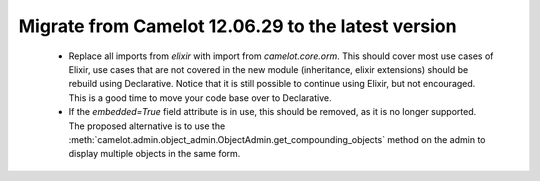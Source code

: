 .. _migrate-latest:

Migrate from Camelot 12.06.29 to the latest version
===================================================

 * Replace all imports from `elixir` with import from `camelot.core.orm`.
   This should cover most use cases of Elixir, use cases that are not
   covered in the new module (inheritance, elixir extensions) should be
   rebuild using Declarative.  Notice that it is still possible to continue
   using Elixir, but not encouraged.  This is a good time to move your code
   base over to Declarative.
   
 * If the `embedded=True` field attribute is in use, this should be removed, as
   it is no longer supported.  The proposed alternative is to use the 
   :meth:`camelot.admin.object_admin.ObjectAdmin.get_compounding_objects` method
   on the admin to display multiple objects in the same form.
   